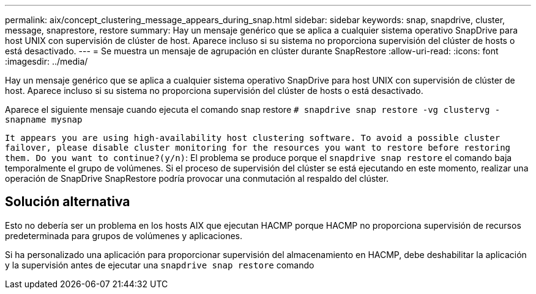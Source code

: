 ---
permalink: aix/concept_clustering_message_appears_during_snap.html 
sidebar: sidebar 
keywords: snap, snapdrive, cluster, message, snaprestore, restore 
summary: Hay un mensaje genérico que se aplica a cualquier sistema operativo SnapDrive para host UNIX con supervisión de clúster de host. Aparece incluso si su sistema no proporciona supervisión del clúster de hosts o está desactivado. 
---
= Se muestra un mensaje de agrupación en clúster durante SnapRestore
:allow-uri-read: 
:icons: font
:imagesdir: ../media/


[role="lead"]
Hay un mensaje genérico que se aplica a cualquier sistema operativo SnapDrive para host UNIX con supervisión de clúster de host. Aparece incluso si su sistema no proporciona supervisión del clúster de hosts o está desactivado.

Aparece el siguiente mensaje cuando ejecuta el comando snap restore `# snapdrive snap restore -vg clustervg -snapname mysnap`

`It appears you are using high-availability host clustering software. To avoid a possible cluster failover, please disable cluster monitoring for the resources you want to restore before restoring them. Do you want to continue?(y/n)`: El problema se produce porque el `snapdrive snap restore` el comando baja temporalmente el grupo de volúmenes. Si el proceso de supervisión del clúster se está ejecutando en este momento, realizar una operación de SnapDrive SnapRestore podría provocar una conmutación al respaldo del clúster.



== Solución alternativa

Esto no debería ser un problema en los hosts AIX que ejecutan HACMP porque HACMP no proporciona supervisión de recursos predeterminada para grupos de volúmenes y aplicaciones.

Si ha personalizado una aplicación para proporcionar supervisión del almacenamiento en HACMP, debe deshabilitar la aplicación y la supervisión antes de ejecutar una `snapdrive snap restore` comando
